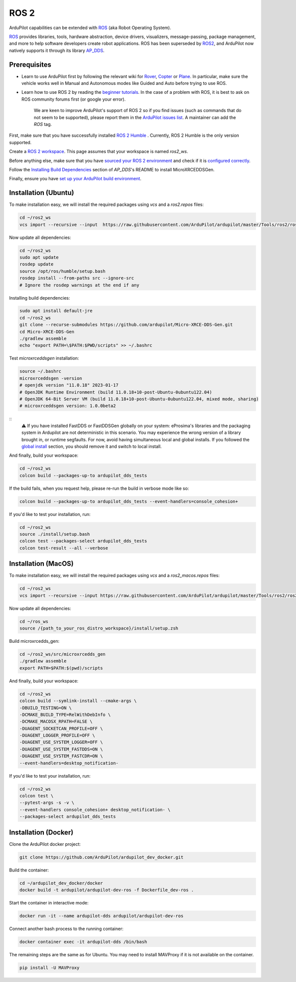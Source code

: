 .. _ros2:

=====
ROS 2
=====

.. image:: ../images/logos/ros2_logo.jpg
    :target: ../_images/logos/ros2_logo.jpg

ArduPilot capabilities can be extended with `ROS <http://www.ros.org/>`__ (aka Robot Operating System).

`ROS <http://www.ros.org/>`__ provides libraries, tools, hardware abstraction, device drivers, visualizers, message-passing, package management, and more to help software developers create robot applications. ROS has been superseded by `ROS2 <http://design.ros2.org/articles/why_ros2.html>`__, and ArduPilot now natively supports it through its library `AP_DDS <https://github.com/ArduPilot/ardupilot/tree/master/libraries/AP_DDS>`__.


Prerequisites
=============

- Learn to use ArduPilot first by following the relevant wiki for `Rover <https://ardupilot.org/rover/index.html>`__, `Copter <https://ardupilot.org/copter/index.html>`__ or `Plane <https://ardupilot.org/plane/index.html>`__. In particular, make sure the vehicle works well in Manual and Autonomous modes like Guided and Auto before trying to use ROS.
- Learn how to use ROS 2 by reading the `beginner tutorials <https://docs.ros.org/en/humble/Tutorials.html>`__.  In the case of a problem with ROS, it is best to ask on ROS community forums first (or google your error).

    We are keen to improve ArduPilot's support of ROS 2 so if you find issues (such as commands that do not seem to be supported), please report them in the `ArduPilot issues list <https://github.com/ArduPilot/ardupilot/issues>`__. A maintainer can add the `ROS` tag.

First, make sure that you have successfully installed `ROS 2 Humble <https://docs.ros.org/en/humble/Installation.html>`__ .
Currently, ROS 2 Humble is the only version supported.

Create a `ROS 2 workspace <https://docs.ros.org/en/humble/Tutorials/Beginner-Client-Libraries/Creating-A-Workspace/Creating-A-Workspace.html#id4>`__.
This page assumes that your workspace is named `ros2_ws`.

Before anything else, make sure that you have `sourced your ROS 2 environment <https://docs.ros.org/en/humble/Tutorials/Beginner-CLI-Tools/Configuring-ROS2-Environment.html#source-the-setup-files>`__ and check if it is `configured correctly <https://docs.ros.org/en/humble/Tutorials/Beginner-CLI-Tools/Configuring-ROS2-Environment.html#check-environment-variables>`__.

Follow the `Installing Build Dependencies <https://github.com/ArduPilot/ardupilot/tree/master/libraries/AP_DDS#installing-build-dependencies>`__ section of `AP_DDS`'s README
to install MicroXRCEDDSGen.

Finally, ensure you have `set up your ArduPilot build environment <https://ardupilot.org/dev/docs/building-the-code.html#setting-up-the-build-environment>`__.

Installation (Ubuntu)
=====================

To make installation easy, we will install the required packages using `vcs` and a `ros2.repos` files:

.. code-block:: bash

    cd ~/ros2_ws
    vcs import --recursive --input  https://raw.githubusercontent.com/ArduPilot/ardupilot/master/Tools/ros2/ros2.repos src

Now update all dependencies:

.. code-block:: bash

    cd ~/ros2_ws
    sudo apt update
    rosdep update
    source /opt/ros/humble/setup.bash
    rosdep install --from-paths src --ignore-src
    # Ignore the rosdep warnings at the end if any

Installing build dependencies:

.. code-block:: bash
    
    sudo apt install default-jre
    cd ~/ros2_ws
    git clone --recurse-submodules https://github.com/ardupilot/Micro-XRCE-DDS-Gen.git
    cd Micro-XRCE-DDS-Gen
    ./gradlew assemble
    echo "export PATH=\$PATH:$PWD/scripts" >> ~/.bashrc

Test `microxrceddsgen` installation:

.. code-block:: bash

    source ~/.bashrc
    microxrceddsgen -version 
    # openjdk version "11.0.18" 2023-01-17
    # OpenJDK Runtime Environment (build 11.0.18+10-post-Ubuntu-0ubuntu122.04)
    # OpenJDK 64-Bit Server VM (build 11.0.18+10-post-Ubuntu-0ubuntu122.04, mixed mode, sharing)
    # microxrceddsgen version: 1.0.0beta2

::
    ⚠️ If you have installed FastDDS or FastDDSGen globally on your system: eProsima's libraries and the packaging system in 
    Ardupilot are not deterministic in this scenario. You may experience the wrong version of a library brought in, or runtime 
    segfaults. For now, avoid having simultaneous local and global installs. If you followed the `global install <https://fast-dds.docs.eprosima.com/en/latest/installation/sources/sources_linux.html#global-installation/>`_ section, 
    you should remove it and switch to local install.

And finally, build your workspace:

.. code-block:: bash

    cd ~/ros2_ws
    colcon build --packages-up-to ardupilot_dds_tests

If the build fails, when you request help, please re-run the build in verbose mode like so:

.. code-block:: bash

    colcon build --packages-up-to ardupilot_dds_tests --event-handlers=console_cohesion+

If you'd like to test your installation, run:

.. code-block:: bash

    cd ~/ros2_ws
    source ./install/setup.bash
    colcon test --packages-select ardupilot_dds_tests
    colcon test-result --all --verbose


Installation (MacOS)
====================

To make installation easy, we will install the required packages using `vcs` and a `ros2_macos.repos` files:

.. code-block:: bash

    cd ~/ros2_ws
    vcs import --recursive --input https://raw.githubusercontent.com/ArduPilot/ardupilot/master/Tools/ros2/ros2_macos.repos src

Now update all dependencies:

.. code-block:: bash

    cd ~/ros_ws
    source /{path_to_your_ros_distro_workspace}/install/setup.zsh

Build microxrcedds_gen:

.. code-block:: bash

    cd ~/ros2_ws/src/microxrcedds_gen
    ./gradlew assemble
    export PATH=$PATH:$(pwd)/scripts

And finally, build your workspace:

.. code-block:: bash

    cd ~/ros2_ws
    colcon build --symlink-install --cmake-args \
    -DBUILD_TESTING=ON \
    -DCMAKE_BUILD_TYPE=RelWithDebInfo \
    -DCMAKE_MACOSX_RPATH=FALSE \
    -DUAGENT_SOCKETCAN_PROFILE=OFF \
    -DUAGENT_LOGGER_PROFILE=OFF \
    -DUAGENT_USE_SYSTEM_LOGGER=OFF \
    -DUAGENT_USE_SYSTEM_FASTDDS=ON \
    -DUAGENT_USE_SYSTEM_FASTCDR=ON \
    --event-handlers=desktop_notification-

If you'd like to test your installation, run:

.. code-block:: bash

    cd ~/ros2_ws
    colcon test \
    --pytest-args -s -v \
    --event-handlers console_cohesion+ desktop_notification- \
    --packages-select ardupilot_dds_tests

Installation (Docker)
=====================

Clone the ArduPilot docker project:

.. code-block:: bash

    git clone https://github.com/ArduPilot/ardupilot_dev_docker.git

Build the container:

.. code-block:: bash

    cd ~/ardupilot_dev_docker/docker
    docker build -t ardupilot/ardupilot-dev-ros -f Dockerfile_dev-ros .

Start the container in interactive mode:

.. code-block:: bash

    docker run -it --name ardupilot-dds ardupilot/ardupilot-dev-ros

Connect another bash process to the running container:

.. code-block:: bash

    docker container exec -it ardupilot-dds /bin/bash

The remaining steps are the same as for Ubuntu. You may need to install MAVProxy if it is not available on the container.

.. code-block:: bash

    pip install -U MAVProxy
